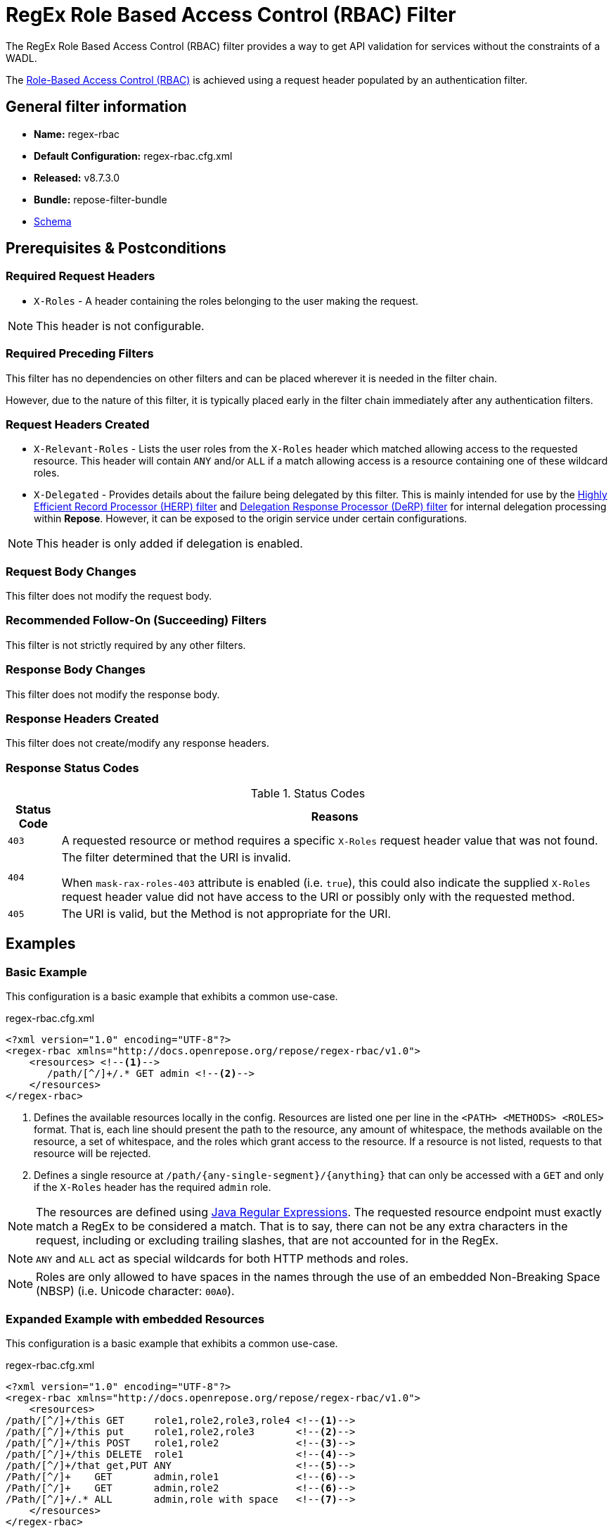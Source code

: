 = RegEx Role Based Access Control (RBAC) Filter

The RegEx Role Based Access Control (RBAC) filter provides a way to get API validation for services without the constraints of a WADL.

The <<../recipes/role-based-access-control.adoc#,Role-Based Access Control (RBAC)>> is achieved using a request header populated by an authentication filter.

== General filter information
* *Name:* regex-rbac
* *Default Configuration:* regex-rbac.cfg.xml
* *Released:* v8.7.3.0
* *Bundle:* repose-filter-bundle
* link:../schemas/regex-rbac.xsd[Schema]

== Prerequisites & Postconditions
=== Required Request Headers
* `X-Roles` - A header containing the roles belonging to the user making the request.

[NOTE]
====
This header is not configurable.
====

=== Required Preceding Filters
This filter has no dependencies on other filters and can be placed wherever it is needed in the filter chain.

However, due to the nature of this filter, it is typically placed early in the filter chain immediately after any authentication filters.

=== Request Headers Created
* `X-Relevant-Roles` - Lists the user roles from the `X-Roles` header which matched allowing access to the requested resource.
This header will contain `ANY` and/or `ALL` if a match allowing access is a resource containing one of these wildcard roles.
* `X-Delegated` - Provides details about the failure being delegated by this filter.
This is mainly intended for use by the <<herp.adoc#, Highly Efficient Record Processor (HERP) filter>> and <<derp.adoc#, Delegation Response Processor (DeRP) filter>> for internal delegation processing within *Repose*.
However, it can be exposed to the origin service under certain configurations.

[NOTE]
====
This header is only added if delegation is enabled.
====

=== Request Body Changes
This filter does not modify the request body.

=== Recommended Follow-On (Succeeding) Filters
This filter is not strictly required by any other filters.

=== Response Body Changes
This filter does not modify the response body.

=== Response Headers Created
This filter does not create/modify any response headers.

=== Response Status Codes
[cols="2", options="header,autowidth"]
.Status Codes
|===
| Status Code
| Reasons
| `403`
| A requested resource or method requires a specific `X-Roles` request header value that was not found.

| `404`
| The filter determined that the URI is invalid.

  When `mask-rax-roles-403` attribute is enabled (i.e. `true`), this could also indicate the supplied `X-Roles` request header value did not have access to the URI or possibly only with the requested method.

| `405`
| The URI is valid, but the Method is not appropriate for the URI.
|===

== Examples
=== Basic Example
This configuration is a basic example that exhibits a common use-case.

[source,xml]
.regex-rbac.cfg.xml
----
<?xml version="1.0" encoding="UTF-8"?>
<regex-rbac xmlns="http://docs.openrepose.org/repose/regex-rbac/v1.0">
    <resources> <!--1-->
       /path/[^/]+/.* GET admin <!--2-->
    </resources>
</regex-rbac>
----
<1> Defines the available resources locally in the config.
Resources are listed one per line in the `<PATH> <METHODS> <ROLES>` format.
That is, each line should present the path to the resource, any amount of whitespace, the methods available on the resource, a set of whitespace, and the roles which grant access to the resource.
If a resource is not listed, requests to that resource will be rejected.
<2> Defines a single resource at `/path/{any-single-segment}/{anything}` that can only be accessed with a `GET` and only if the `X-Roles` header has the required `admin` role.

[NOTE]
====
The resources are defined using http://docs.oracle.com/javase/8/docs/api/java/util/regex/Pattern.html[Java Regular Expressions].
The requested resource endpoint must exactly match a RegEx to be considered a match.
That is to say, there can not be any extra characters in the request, including or excluding trailing slashes, that are not accounted for in the RegEx.
====

[NOTE]
====
`ANY` and `ALL` act as special wildcards for both HTTP methods and roles.
====

[NOTE]
====
Roles are only allowed to have spaces in the names through the use of an embedded Non-Breaking Space (NBSP) (i.e. Unicode character: `00A0`).
====

=== Expanded Example with embedded Resources
This configuration is a basic example that exhibits a common use-case.

[source,xml]
.regex-rbac.cfg.xml
----
<?xml version="1.0" encoding="UTF-8"?>
<regex-rbac xmlns="http://docs.openrepose.org/repose/regex-rbac/v1.0">
    <resources>
/path/[^/]+/this GET     role1,role2,role3,role4 <!--1-->
/path/[^/]+/this put     role1,role2,role3       <!--2-->
/path/[^/]+/this POST    role1,role2             <!--3-->
/path/[^/]+/this DELETE  role1                   <!--4-->
/path/[^/]+/that get,PUT ANY                     <!--5-->
/Path/[^/]+    GET       admin,role1             <!--6-->
/Path/[^/]+    GET       admin,role2             <!--6-->
/Path/[^/]+/.* ALL       admin,role with space   <!--7-->
    </resources>
</regex-rbac>
----
<1> The resource at `/path/{any-single-segment}/this` can only be accessed with a `GET` if the `X-Roles` header has at least one of the required roles: `role1`, `role2`, `role3`, or `role4`
<2> The resource at `/path/{any-single-segment}/this` can only be accessed with a `PUT` if the `X-Roles` header has at least one of the required roles: `role1`, `role2`, or `role3`
<3> The resource at `/path/{any-single-segment}/this` can only be accessed with a `POST` if the `X-Roles` header has at least one of the required roles: `role1` or `role2`
<4> The resource at `/path/{any-single-segment}/this` can only be accessed with a `DELETE` if the `X-Roles` header has the required role: `role1`
<5> The resource at `/path/{any-single-segment}/that` can only be accessed with a `GET` or `PUT`, but there is no required role that must be in the `X-Roles` header.
<6> The resource at `/Path/{any-single-segment}` can only be accessed with a `GET` and must either have the `admin` role or both `role1` and `role2` in the `X-Roles` header.
<7> The resource at `/Path/{any-single-segment}/{anything}` can be accessed with any HTTP method, but must have either `admin` of `role with space` in the `X-Roles` header.

=== Full Example with External Resources File
This configuration is a full example that uses every possible configuration item.
It does not, however, cover the resources format, as including resources both inline and via the `href` attribute will cause only the inline resources to be used.

[source,xml]
.regex-rbac.cfg.xml
----
<?xml version="1.0" encoding="UTF-8"?>
<regex-rbac xmlns="http://docs.openrepose.org/repose/regex-rbac/v1.0"
             mask-rax-roles-403="false" <!--1-->
>
    <delegating <!--2-->
        quality="0.3" <!--3-->
        component-name="regex-rbac"/> <!--4-->
    <resources href="/path/to/resources"/> <!--5-->
</regex-rbac>
----
<1> If set to true, instead of returning a FORBIDDEN (403) or a METHOD NOT ALLOWED (405), the response will be a NOT FOUND (404).
    (Default: `false`)
<2> Inclusion of this element prevents this filter from returning errors, and directs this filter to populate delegation headers instead.
<3> Specifies the quality of specific output headers.
    When setting up a chain of delegating filters, the highest quality number will be the one that is eventually output.
    (Default: `0.3`)
<4> The component name used in the delegation header.
    This is particularly useful when multiple instances of an API-Checker based filter are used in the same filter chain.
    (Default: `regex-rbac`)
<5> Specifies a location to an external file which contains the RegEx RBAC resources.
    If the message element has a value and the `href` attribute is configured, the RegEx RBAC will use what is configured in the value.
    If the file that the `href` attribute points to is modified, the RegEx RBAC will not reload the configuration.
    So the new RBAC file should be placed in a new file name (e.g. Dated) and the regex-rbac.cfg.xml file updated to point to it in order to guarantee the changes are utilized.

== Additional Information

=== Delegation
In some cases, you may want to delegate the validation of a request down the chain to either another filter or to the origin service.
Delegation prevents the RegEx RBAC filter from failing the request by forwarding the request with the `X-Delegated` header that is set with a value which indicates how the filter would have failed if not in delegating mode.

To place the filter in delegating mode, add the `delegating` element to the filter configuration with a quality that determines the delegation priority.

The format for the `X-Delegated` header value is:

- `status_code={status-code}`component={filter-name}`message={failure message};q={delegating-quality}`
